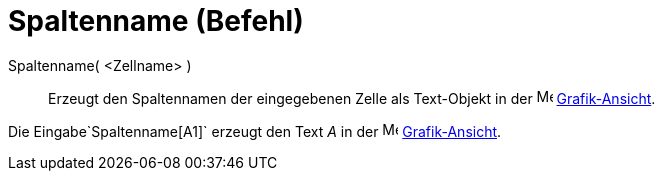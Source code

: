 = Spaltenname (Befehl)
:page-en: commands/ColumnName
ifdef::env-github[:imagesdir: /de/modules/ROOT/assets/images]

Spaltenname( <Zellname> )::
  Erzeugt den Spaltennamen der eingegebenen Zelle als Text-Objekt in der image:16px-Menu_view_graphics.svg.png[Menu view
  graphics.svg,width=16,height=16] xref:/Grafik_Ansicht.adoc[Grafik-Ansicht].

[EXAMPLE]
====

Die Eingabe`++Spaltenname[A1]++` erzeugt den Text _A_ in der image:16px-Menu_view_graphics.svg.png[Menu view
graphics.svg,width=16,height=16] xref:/Grafik_Ansicht.adoc[Grafik-Ansicht].

====
